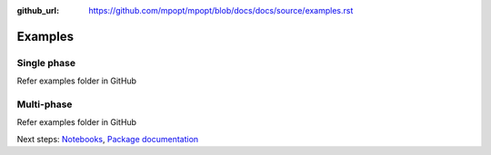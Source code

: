 :github_url: https://github.com/mpopt/mpopt/blob/docs/docs/source/examples.rst

.. title:: Examples

###################
Examples
###################

.. _single-phase:

Single phase
=============

Refer examples folder in GitHub

.. _multi-phase:

Multi-phase
=============

Refer examples folder in GitHub


Next steps: `Notebooks <Notebooks>`_, `Package documentation <Package documentation>`_

